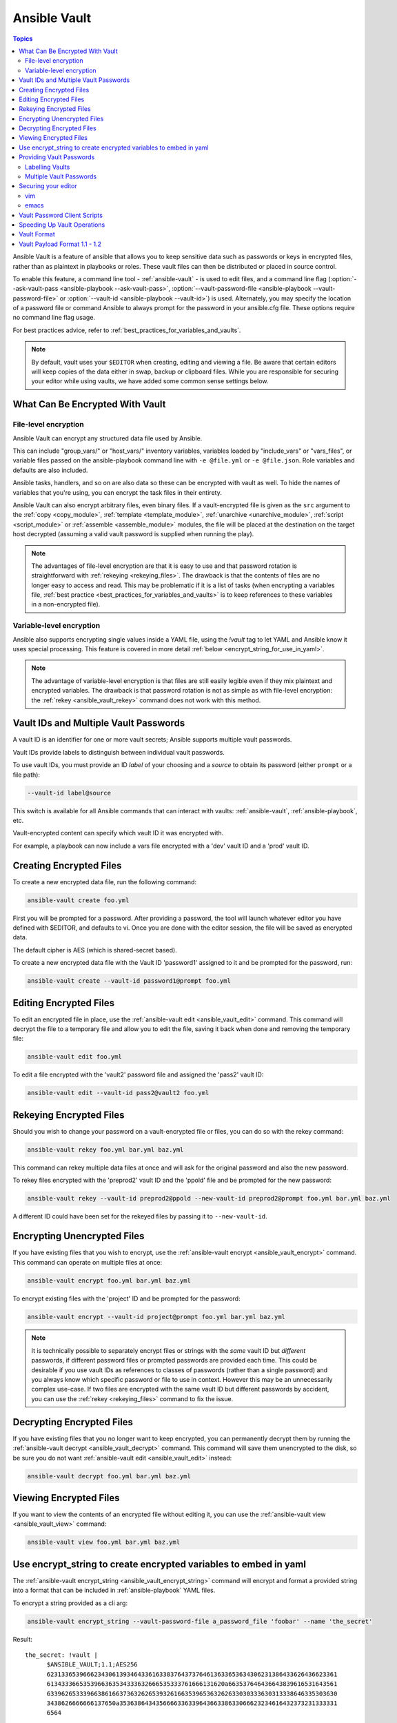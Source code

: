 .. _vault:

Ansible Vault
=============

.. contents:: Topics

Ansible Vault is a feature of ansible that allows you to keep sensitive data such as passwords or keys in encrypted files, rather than as plaintext in playbooks or roles. These vault files can then be distributed or placed in source control.

To enable this feature, a command line tool - :ref:`ansible-vault` - is used to edit files, and a command line flag (:option:`--ask-vault-pass <ansible-playbook --ask-vault-pass>`, :option:`--vault-password-file <ansible-playbook --vault-password-file>` or  :option:`--vault-id <ansible-playbook --vault-id>`) is used. Alternately, you may specify the location of a password file or command Ansible to always prompt for the password in your ansible.cfg file. These options require no command line flag usage.

For best practices advice, refer to :ref:`best_practices_for_variables_and_vaults`.

.. note::
    By default, vault uses your ``$EDITOR`` when creating, editing and viewing a file. Be aware that certain editors will keep copies of the data either in swap, backup or clipboard files.
    While you are responsible for  securing your editor while using vaults, we have added some common sense settings below.


.. _what_can_be_encrypted_with_vault:

What Can Be Encrypted With Vault
````````````````````````````````

File-level encryption
^^^^^^^^^^^^^^^^^^^^^

Ansible Vault can encrypt any structured data file used by Ansible.

This can include "group_vars/" or "host_vars/" inventory variables, variables loaded by "include_vars" or "vars_files", or variable files passed on the ansible-playbook command line with ``-e @file.yml`` or ``-e @file.json``.  Role variables and defaults are also included.

Ansible tasks, handlers, and so on are also data so these can be encrypted with vault as well. To hide the names of variables that you're using, you can encrypt the task files in their entirety.

Ansible Vault can also encrypt arbitrary files, even binary files.  If a vault-encrypted file is
given as the ``src`` argument to the :ref:`copy <copy_module>`, :ref:`template <template_module>`,
:ref:`unarchive <unarchive_module>`, :ref:`script <script_module>` or :ref:`assemble
<assemble_module>` modules, the file will be placed at the destination on the target host decrypted
(assuming a valid vault password is supplied when running the play).

.. note::
    The advantages of file-level encryption are that it is easy to use and that password rotation is straightforward with :ref:`rekeying <rekeying_files>`.
    The drawback is that the contents of files are no longer easy to access and read. This may be problematic if it is a list of tasks (when encrypting a variables file, :ref:`best practice <best_practices_for_variables_and_vaults>` is to keep references to these variables in a non-encrypted file).


Variable-level encryption
^^^^^^^^^^^^^^^^^^^^^^^^^

Ansible also supports encrypting single values inside a YAML file, using the `!vault` tag to let YAML and Ansible know it uses special processing. This feature is covered in more detail :ref:`below <encrypt_string_for_use_in_yaml>`.

.. note::
    The advantage of variable-level encryption is that files are still easily legible even if they mix plaintext and encrypted variables.
    The drawback is that password rotation is not as simple as with file-level encryption: the :ref:`rekey <ansible_vault_rekey>` command does not work with this method.


.. _vault_ids:

Vault IDs and Multiple Vault Passwords
``````````````````````````````````````


A vault ID is an identifier for one or more vault secrets;
Ansible supports multiple vault passwords.

Vault IDs provide labels to distinguish between individual vault passwords.

To use vault IDs, you must provide an ID *label* of your choosing and a *source* to obtain its password (either ``prompt`` or a file path):

.. code-block:: bash

   --vault-id label@source

This switch is available for all Ansible commands that can interact with vaults: :ref:`ansible-vault`, :ref:`ansible-playbook`, etc.

Vault-encrypted content can specify which vault ID it was encrypted with.

For example, a playbook can now include a vars file encrypted with a 'dev' vault
ID and a 'prod' vault ID.

.. note:
    Older versions of Ansible, before 2.4, only supported using one single vault password at a time.


.. _creating_files:

Creating Encrypted Files
````````````````````````

To create a new encrypted data file, run the following command:

.. code-block:: bash

   ansible-vault create foo.yml

First you will be prompted for a password. After providing a password, the tool will launch whatever editor you have defined with $EDITOR, and defaults to vi.  Once you are done with the editor session, the file will be saved as encrypted data.

The default cipher is AES (which is shared-secret based).

To create a new encrypted data file with the Vault ID 'password1' assigned to it and be prompted for the password, run:

.. code-block:: bash

   ansible-vault create --vault-id password1@prompt foo.yml


.. _editing_encrypted_files:

Editing Encrypted Files
```````````````````````

To edit an encrypted file in place, use the :ref:`ansible-vault edit <ansible_vault_edit>` command.
This command will decrypt the file to a temporary file and allow you to edit
the file, saving it back when done and removing the temporary file:

.. code-block:: bash

   ansible-vault edit foo.yml

To edit a file encrypted with the 'vault2' password file and assigned the 'pass2' vault ID:

.. code-block:: bash

   ansible-vault edit --vault-id pass2@vault2 foo.yml


.. _rekeying_files:

Rekeying Encrypted Files
````````````````````````

Should you wish to change your password on a vault-encrypted file or files, you can do so with the rekey command:

.. code-block:: bash

    ansible-vault rekey foo.yml bar.yml baz.yml

This command can rekey multiple data files at once and will ask for the original
password and also the new password.

To rekey files encrypted with the 'preprod2' vault ID and the 'ppold' file and be prompted for the new password:

.. code-block:: bash

    ansible-vault rekey --vault-id preprod2@ppold --new-vault-id preprod2@prompt foo.yml bar.yml baz.yml

A different ID could have been set for the rekeyed files by passing it to ``--new-vault-id``.

.. _encrypting_files:

Encrypting Unencrypted Files
````````````````````````````

If you have existing files that you wish to encrypt, use
the :ref:`ansible-vault encrypt <ansible_vault_encrypt>` command.  This command can operate on multiple files at once:

.. code-block:: bash

   ansible-vault encrypt foo.yml bar.yml baz.yml

To encrypt existing files with the 'project' ID and be prompted for the password:

.. code-block:: bash

   ansible-vault encrypt --vault-id project@prompt foo.yml bar.yml baz.yml

.. note::

   It is technically possible to separately encrypt files or strings with the *same* vault ID but *different* passwords, if different password files or prompted passwords are provided each time.
   This could be desirable if you use vault IDs as references to classes of passwords (rather than a single password) and you always know which specific password or file to use in context. However this may be an unnecessarily complex use-case.
   If two files are encrypted with the same vault ID but different passwords by accident, you can use the :ref:`rekey <rekeying_files>` command to fix the issue.


.. _decrypting_files:

Decrypting Encrypted Files
``````````````````````````

If you have existing files that you no longer want to keep encrypted, you can permanently decrypt
them by running the :ref:`ansible-vault decrypt <ansible_vault_decrypt>` command.  This command will save them unencrypted
to the disk, so be sure you do not want :ref:`ansible-vault edit <ansible_vault_edit>` instead:

.. code-block:: bash

    ansible-vault decrypt foo.yml bar.yml baz.yml


.. _viewing_files:

Viewing Encrypted Files
```````````````````````

If you want to view the contents of an encrypted file without editing it, you can use the :ref:`ansible-vault view <ansible_vault_view>` command:

.. code-block:: bash

    ansible-vault view foo.yml bar.yml baz.yml


.. _encrypt_string_for_use_in_yaml:

Use encrypt_string to create encrypted variables to embed in yaml
`````````````````````````````````````````````````````````````````

The :ref:`ansible-vault encrypt_string <ansible_vault_encrypt_string>` command will encrypt and format a provided string into a format
that can be included in :ref:`ansible-playbook` YAML files.

To encrypt a string provided as a cli arg:

.. code-block:: bash

    ansible-vault encrypt_string --vault-password-file a_password_file 'foobar' --name 'the_secret'

Result::

    the_secret: !vault |
          $ANSIBLE_VAULT;1.1;AES256
          62313365396662343061393464336163383764373764613633653634306231386433626436623361
          6134333665353966363534333632666535333761666131620a663537646436643839616531643561
          63396265333966386166373632626539326166353965363262633030333630313338646335303630
          3438626666666137650a353638643435666633633964366338633066623234616432373231333331
          6564

To use a vault-id label for 'dev' vault-id:

.. code-block:: bash

    ansible-vault encrypt_string --vault-id dev@a_password_file 'foooodev' --name 'the_dev_secret'

Result::

    the_dev_secret: !vault |
              $ANSIBLE_VAULT;1.2;AES256;dev
              30613233633461343837653833666333643061636561303338373661313838333565653635353162
              3263363434623733343538653462613064333634333464660a663633623939393439316636633863
              61636237636537333938306331383339353265363239643939666639386530626330633337633833
              6664656334373166630a363736393262666465663432613932613036303963343263623137386239
              6330

To encrypt a string read from stdin and name it 'db_password':

.. code-block:: bash

    echo -n 'letmein' | ansible-vault encrypt_string --vault-id dev@a_password_file --stdin-name 'db_password'

.. warning::

   This method leaves the string in your shell history. Do not use it outside of testing.

Result::

    Reading plaintext input from stdin. (ctrl-d to end input)
    db_password: !vault |
              $ANSIBLE_VAULT;1.2;AES256;dev
              61323931353866666336306139373937316366366138656131323863373866376666353364373761
              3539633234313836346435323766306164626134376564330a373530313635343535343133316133
              36643666306434616266376434363239346433643238336464643566386135356334303736353136
              6565633133366366360a326566323363363936613664616364623437336130623133343530333739
              3039

To be prompted for a string to encrypt, encrypt it, and give it the name 'new_user_password':


.. code-block:: bash

    ansible-vault encrypt_string --vault-id dev@a_password_file --stdin-name 'new_user_password'

Output::

    Reading plaintext input from stdin. (ctrl-d to end input)

User enters 'hunter2' and hits ctrl-d.

.. warning::

   Do not press Enter after supplying the string. That will add a newline to the encrypted value.

Result::

    new_user_password: !vault |
              $ANSIBLE_VAULT;1.2;AES256;dev
              37636561366636643464376336303466613062633537323632306566653533383833366462366662
              6565353063303065303831323539656138653863353230620a653638643639333133306331336365
              62373737623337616130386137373461306535383538373162316263386165376131623631323434
              3866363862363335620a376466656164383032633338306162326639643635663936623939666238
              3161

See also :ref:`single_encrypted_variable`

After you added the encrypted value to a var file (vars.yml), you can see the original value using the debug module.

.. code-block:: console

   ansible localhost -m debug -a var="new_user_password" -e "@vars.yml" --ask-vault-pass
   Vault password:

   localhost | SUCCESS => {
       "new_user_password": "hunter2"
   }


.. _providing_vault_passwords:

Providing Vault Passwords
`````````````````````````

When all data is encrypted using a single password the :option:`--ask-vault-pass <ansible-playbook --ask-vault-pass>`
or :option:`--vault-password-file <ansible-playbook --vault-password-file>` cli options should be used.

For example, to use a password store in the text file :file:`/path/to/my/vault-password-file`:

.. code-block:: bash

    ansible-playbook --vault-password-file /path/to/my/vault-password-file site.yml

To prompt for a password:

.. code-block:: bash

    ansible-playbook --ask-vault-pass site.yml

To get the password from a vault password executable script :file:`my-vault-password.py`:

.. code-block:: bash

    ansible-playbook --vault-password-file my-vault-password.py

The config option :ref:`DEFAULT_VAULT_PASSWORD_FILE` can be used to specify a vault password file so that the
:option:`--vault-password-file <ansible-playbook --vault-password-file>` cli option does not have to be
specified every time.


.. _specifying_vault_ids:

Labelling Vaults
^^^^^^^^^^^^^^^^

Since Ansible 2.4 the :option:`--vault-id <ansible-playbook --vault-id>` can be used to indicate which vault ID
('dev', 'prod', 'cloud', etc) a password is for as well as how to source the password (prompt, a file path, etc).

By default the vault-id label is only a hint, any values encrypted with the password will be decrypted.
The config option :ref:`DEFAULT_VAULT_ID_MATCH` can be set to require the vault id to match the vault ID
used when the value was encrypted.
This can reduce errors when different values are encrypted with different passwords.

For example, to use a password file :file:`dev-password` for the vault-id 'dev':

.. code-block:: bash

    ansible-playbook --vault-id dev@dev-password site.yml

To prompt for the password for the 'dev' vault ID:

.. code-block:: bash

    ansible-playbook --vault-id dev@prompt site.yml

To get the 'dev' vault ID password from an executable script :file:`my-vault-password.py`:

.. code-block:: bash

    ansible-playbook --vault-id dev@my-vault-password.py


The config option :ref:`DEFAULT_VAULT_IDENTITY_LIST` can be used to specify a default vault ID and password source
so that the :option:`--vault-id <ansible-playbook --vault-id>` cli option does not have to be specified every time.


The :option:`--vault-id <ansible-playbook --vault-id>` option can also be used without specifying a vault-id.
This behaviour is equivalent to :option:`--ask-vault-pass <ansible-playbook --ask-vault-pass>` or
:option:`--vault-password-file <ansible-playbook --vault-password-file>` so is rarely used.

For example, to use a password file :file:`dev-password`:

.. code-block:: bash

    ansible-playbook --vault-id dev-password site.yml

To prompt for the password:

.. code-block:: bash

    ansible-playbook --vault-id @prompt site.yml

To get the password from an executable script :file:`my-vault-password.py`:

.. code-block:: bash

    ansible-playbook --vault-id my-vault-password.py

.. note::
    Prior to Ansible 2.4, the :option:`--vault-id <ansible-playbook --vault-id>` option is not supported
    so :option:`--ask-vault-pass <ansible-playbook --ask-vault-pass>` or
    :option:`--vault-password-file <ansible-playbook --vault-password-file>` must be used.


Multiple Vault Passwords
^^^^^^^^^^^^^^^^^^^^^^^^

Ansible 2.4 and later support using multiple vault passwords, :option:`--vault-id <ansible-playbook --vault-id>` can
be provided multiple times.

For example, to use a 'dev' password read from a file and to be prompted for the 'prod' password:

.. code-block:: bash

    ansible-playbook --vault-id dev@dev-password --vault-id prod@prompt site.yml

By default the vault ID labels (dev, prod etc.) are only hints, Ansible will attempt to decrypt vault content
with each password. The password with the same label as the encrypted data will be tried first, after that
each vault secret will be tried in the order they were provided on the command line.

Where the encrypted data doesn't have a label, or the label doesn't match any of the provided labels, the
passwords will be tried in the order they are specified.

In the above case, the 'dev' password will be tried first, then the 'prod' password for cases
where Ansible doesn't know which vault ID is used to encrypt something.

To add a vault ID label to the encrypted data use the :option:`--vault-id <ansible-vault-create --vault-id>` option
with a label when encrypting the data.

The :ref:`DEFAULT_VAULT_ID_MATCH` config option can be set so that Ansible will only use the password with
the same label as the encrypted data. This is more efficient and may be more predictable when multiple
passwords are used.

The config option :ref:`DEFAULT_VAULT_IDENTITY_LIST` can have multiple values which is equivalent to multiple :option:`--vault-id <ansible-playbook --vault-id>` cli options.

The :option:`--vault-id <ansible-playbook --vault-id>` can be used in lieu of the :option:`--vault-password-file <ansible-playbook --vault-password-file>` or :option:`--ask-vault-pass <ansible-playbook --ask-vault-pass>` options,
or it can be used in combination with them.

When using :ref:`ansible-vault` commands that encrypt content (:ref:`ansible-vault encrypt <ansible_vault_encrypt>`, :ref:`ansible-vault encrypt_string <ansible_vault_encrypt_string>`, etc)
only one vault-id can be used.


.. _vault_securing_editor:

Securing your editor
````````````````````

As noted above, the vault system relies on your configured ``$EDITOR`` which can be a source of disclosures. Most editors have ways to prevent loss of data, but these normally rely
on extra plain text files that can have a clear text copy of your secrets. To prevent this you should consult your editor's manual to ensure you configure it to avoid disclosing secure data.


vim
^^^

These are some well known options you can set in command mode to avoid cases of disclosure, be aware that there are probably more settings you'll need to modify to ensure security, specially when using plugins.

The swapfiles are a kind of autosave in case of crash/interruption. Disable them as follows::

    set noswapfile

Prevent creating backup files::

    set nobackup
    set nowritebackup

The viminfo file copies data from your session, sometimes even secrets, but you can disable this for the current session like this::

    set viminfo=

Disable copying to the system clipboard::

    set clipboard=


Most of these you can also set in ``.vimrc`` for all files or just specific paths/extensions, see the vim manual for specifics.


emacs
^^^^^

These options can be used to avoid common known cases of disclosure, this list is by now way complete, specially when you consider plugins and extensions.

Don't copy data to the system clipboard::

    (setq x-select-enable-clipboard nil)

Prevent creating backup files::

    (setq make-backup-files nil)

Disable autosave files::

    (setq auto-save-default nil)


.. _vault_password_client_scripts:

Vault Password Client Scripts
`````````````````````````````

When implementing a script to obtain a vault password it may be convenient to know which vault ID label was
requested. For example a script loading passwords from a secret manager may want to use the vault ID label to pick
either the 'dev' or 'prod' password.

Since Ansible 2.5 this is supported through the use of Client Scripts. A Client Script is an executable script
with a name ending in ``-client``. Client Scripts are used to obtain vault passwords in the same way as any other
executable script. For example:

.. code-block:: bash

    ansible-playbook --vault-id dev@contrib/vault/vault-keyring-client.py

The difference is in the implementation of the script. Client Scripts are executed with a ``--vault-id`` option
so they know which vault ID label was requested. So the above Ansible execution results in the below execution
of the Client Script:

.. code-block:: bash

    contrib/vault/vault-keyring-client.py --vault-id dev

:file:`contrib/vault/vault-keyring-client.py` is an example of Client Script that loads passwords from the
system keyring.


.. _speeding_up_vault:

Speeding Up Vault Operations
````````````````````````````

If you have many encrypted files, decrypting them at startup may cause a perceptible delay. To speed this up, install the cryptography package:

.. code-block:: bash

    pip install cryptography


.. _vault_format:

Vault Format
````````````

A vault encrypted file is a UTF-8 encoded txt file.

The file format includes a newline terminated header.

For example::

    $ANSIBLE_VAULT;1.1;AES256

or::

    $ANSIBLE_VAULT;1.2;AES256;vault-id-label

The header contains the vault format id, the vault format version, the vault cipher, and a vault-id label (with format version 1.2), separated by semi-colons ';'

The first field ``$ANSIBLE_VAULT`` is the format id. Currently ``$ANSIBLE_VAULT`` is the only valid file format id. This is used to identify files that are vault encrypted (via vault.is_encrypted_file()).

The second field (``1.X``) is the vault format version. All supported versions of ansible will currently default to '1.1' or '1.2' if a labeled vault-id is supplied. 

The '1.0' format is supported for reading only (and will be converted automatically to the '1.1' format on write). The format version is currently used as an exact string compare only (version numbers are not currently 'compared').

The third field (``AES256``) identifies the cipher algorithm used to encrypt the data. Currently, the only supported cipher is 'AES256'. [vault format 1.0 used 'AES', but current code always uses 'AES256']

The fourth field (``vault-id-label``) identifies the vault-id label used to encrypt the data. For example using a vault-id of ``dev@prompt`` results in a vault-id-label of 'dev' being used.

Note: In the future, the header could change. Anything after the vault id and version can be considered to depend on the vault format version. This includes the cipher id, and any additional fields that could be after that.

The rest of the content of the file is the 'vaulttext'. The vaulttext is a text armored version of the
encrypted ciphertext. Each line will be 80 characters wide, except for the last line which may be shorter.

Vault Payload Format 1.1 - 1.2
``````````````````````````````

The vaulttext is a concatenation of the ciphertext and a SHA256 digest with the result 'hexlifyied'.

'hexlify' refers to the ``hexlify()`` method of the Python Standard Library's `binascii <https://docs.python.org/3/library/binascii.html>`_ module.

hexlify()'ed result of:

- hexlify()'ed string of the salt, followed by a newline (``0x0a``)
- hexlify()'ed string of the crypted HMAC, followed by a newline. The HMAC is:

  - a `RFC2104 <https://www.ietf.org/rfc/rfc2104.txt>`_ style HMAC

    - inputs are:

      - The AES256 encrypted ciphertext
      - A PBKDF2 key. This key, the cipher key, and the cipher IV are generated from:

        - the salt, in bytes
        - 10000 iterations
        - SHA256() algorithm
        - the first 32 bytes are the cipher key
        - the second 32 bytes are the HMAC key
        - remaining 16 bytes are the cipher IV

-  hexlify()'ed string of the ciphertext. The ciphertext is:

  - AES256 encrypted data. The data is encrypted using:

    - AES-CTR stream cipher
    - cipher key
    - IV
    - a 128 bit counter block seeded from an integer IV
    - the plaintext

      - the original plaintext
      - padding up to the AES256 blocksize. (The data used for padding is based on `RFC5652 <https://tools.ietf.org/html/rfc5652#section-6.3>`_)
